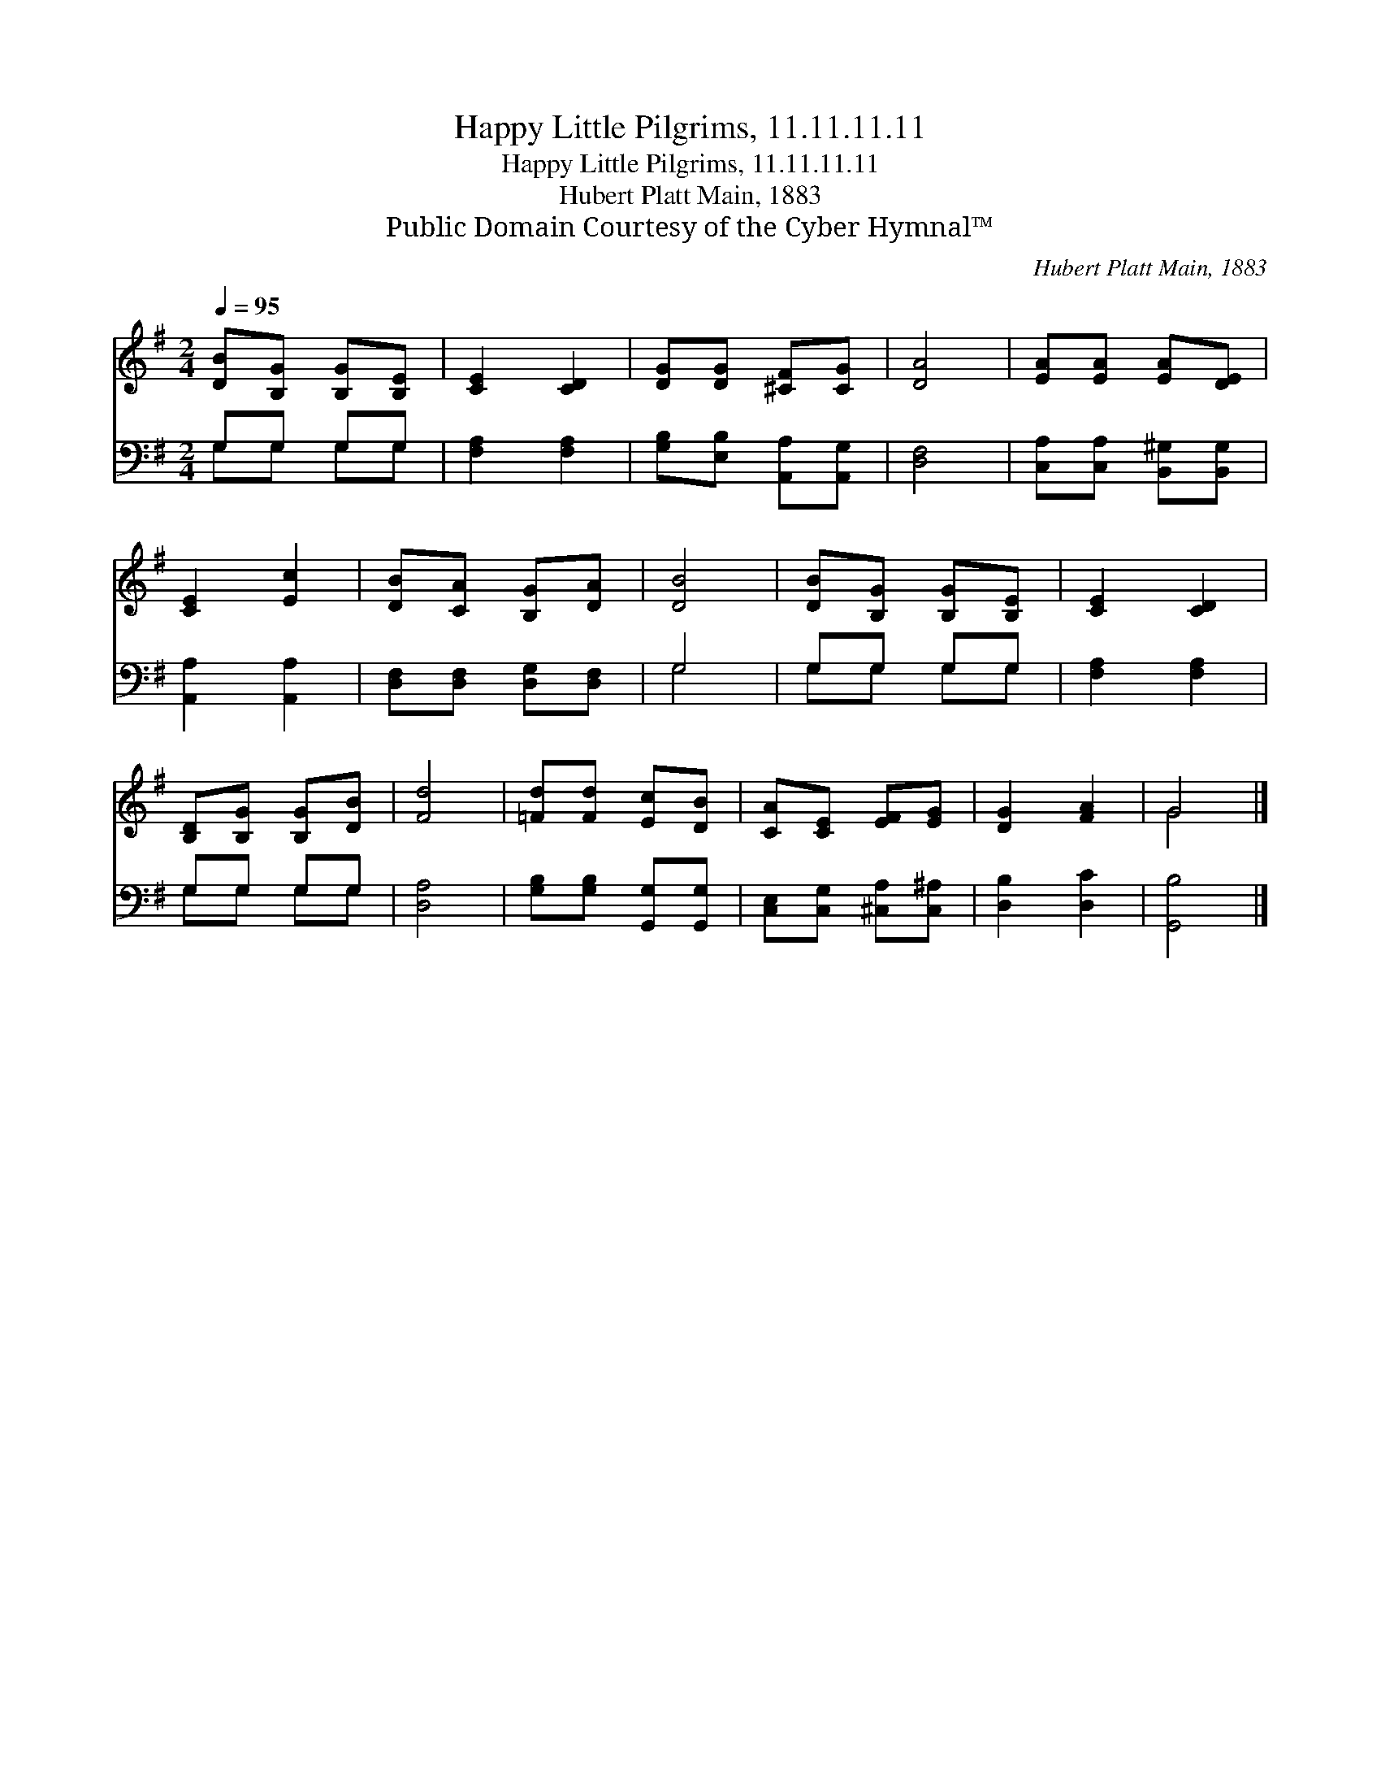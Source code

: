 X:1
T:Happy Little Pilgrims, 11.11.11.11
T:Happy Little Pilgrims, 11.11.11.11
T:Hubert Platt Main, 1883
T:Public Domain Courtesy of the Cyber Hymnal™
C:Hubert Platt Main, 1883
Z:Public Domain
Z:Courtesy of the Cyber Hymnal™
%%score ( 1 2 ) ( 3 4 )
L:1/8
Q:1/4=95
M:2/4
K:G
V:1 treble 
V:2 treble 
V:3 bass 
V:4 bass 
V:1
 [DB][B,G] [B,G][B,E] | [CE]2 [CD]2 | [DG][DG] [^CF][CG] | [DA]4 | [EA][EA] [EA][DE] | %5
 [CE]2 [Ec]2 | [DB][CA] [B,G][DA] | [DB]4 | [DB][B,G] [B,G][B,E] | [CE]2 [CD]2 | %10
 [B,D][B,G] [B,G][DB] | [Fd]4 | [=Fd][Fd] [Ec][DB] | [CA][CE] [EF][EG] | [DG]2 [FA]2 | G4 |] %16
V:2
 x4 | x4 | x4 | x4 | x4 | x4 | x4 | x4 | x4 | x4 | x4 | x4 | x4 | x4 | x4 | G4 |] %16
V:3
 G,G, G,G, | [F,A,]2 [F,A,]2 | [G,B,][E,B,] [A,,A,][A,,G,] | [D,F,]4 | %4
 [C,A,][C,A,] [B,,^G,][B,,G,] | [A,,A,]2 [A,,A,]2 | [D,F,][D,F,] [D,G,][D,F,] | G,4 | G,G, G,G, | %9
 [F,A,]2 [F,A,]2 | G,G, G,G, | [D,A,]4 | [G,B,][G,B,] [G,,G,][G,,G,] | %13
 [C,E,][C,G,] [^C,A,][C,^A,] | [D,B,]2 [D,C]2 | [G,,B,]4 |] %16
V:4
 G,G, G,G, | x4 | x4 | x4 | x4 | x4 | x4 | G,4 | G,G, G,G, | x4 | G,G, G,G, | x4 | x4 | x4 | x4 | %15
 x4 |] %16

